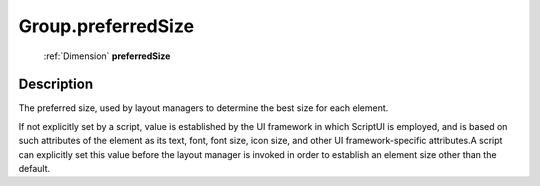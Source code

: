 .. _Group.preferredSize:

================================================
Group.preferredSize
================================================

   :ref:`Dimension` **preferredSize**


Description
-----------

The preferred size, used by layout managers to determine the best size for each element.

If not explicitly set by a script, value is established by the UI framework in which ScriptUI is employed, and is based on such attributes of the element as its text, font, font size, icon size, and other UI framework-specific attributes.A script can explicitly set this value before the layout manager is invoked in order to establish an element size other than the default.